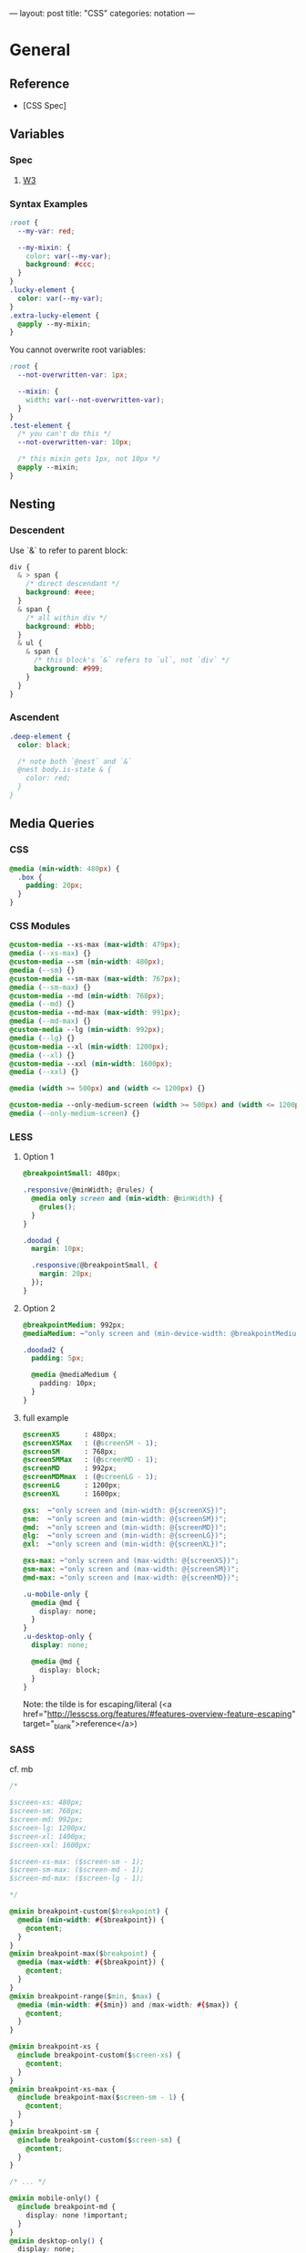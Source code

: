 ---
layout: post
title: "CSS"
categories: notation
---

* General
** Reference
- [CSS Spec]

** Variables
*** Spec
**** [[https://www.w3.org/TR/css-variables/][W3]]
*** Syntax Examples

#+BEGIN_SRC css
:root {
  --my-var: red;

  --my-mixin: {
    color: var(--my-var);
    background: #ccc;
  }
}
.lucky-element {
  color: var(--my-var);
}
.extra-lucky-element {
  @apply --my-mixin;
}
#+END_SRC

  You cannot overwrite root variables:

#+BEGIN_SRC css
:root {
  --not-overwritten-var: 1px;

  --mixin: {
    width: var(--not-overwritten-var);
  }
}
.test-element {
  /* you can't do this */
  --not-overwritten-var: 10px;

  /* this mixin gets 1px, not 10px */
  @apply --mixin;
}
#+END_SRC

** Nesting

*** Descendent
Use `&` to refer to parent block:

#+BEGIN_SRC css
  div {
    & > span {
      /* direct descendant */
      background: #eee;
    }
    & span {
      /* all within div */
      background: #bbb;
    }
    & ul {
      & span {
        /* this block's `&` refers to `ul`, not `div` */
        background: #999;
      }
    }
  }
#+END_SRC

*** Ascendent
#+BEGIN_SRC css
.deep-element {
  color: black;

  /* note both `@nest` and `&`
  @nest body.is-state & {
    color: red;
  }
}
#+END_SRC

** Media Queries

*** CSS

#+BEGIN_SRC css
  @media (min-width: 480px) {
    .box {
      padding: 20px;
    }
  }
#+END_SRC

*** CSS Modules

#+BEGIN_SRC css
@custom-media --xs-max (max-width: 479px);
@media (--xs-max) {}
@custom-media --sm (min-width: 480px);
@media (--sm) {}
@custom-media --sm-max (max-width: 767px);
@media (--sm-max) {}
@custom-media --md (min-width: 768px);
@media (--md) {}
@custom-media --md-max (max-width: 991px);
@media (--md-max) {}
@custom-media --lg (min-width: 992px);
@media (--lg) {}
@custom-media --xl (min-width: 1200px);
@media (--xl) {}
@custom-media --xxl (min-width: 1600px);
@media (--xxl) {}

@media (width >= 500px) and (width <= 1200px) {}

@custom-media --only-medium-screen (width >= 500px) and (width <= 1200px);
@media (--only-medium-screen) {}
#+END_SRC

*** LESS

**** Option 1

#+BEGIN_SRC css
@breakpointSmall: 480px;

.responsive(@minWidth; @rules) {
  @media only screen and (min-width: @minWidth) {
    @rules();
  }
}

.doodad {
  margin: 10px;

  .responsive(@breakpointSmall, {
    margin: 20px;
  });
}
#+END_SRC

**** Option 2

#+BEGIN_SRC css
@breakpointMedium: 992px;
@mediaMedium: ~"only screen and (min-device-width: @breakpointMedium)";

.doodad2 {
  padding: 5px;

  @media @mediaMedium {
    padding: 10px;
  }
}
#+END_SRC

**** full example

#+BEGIN_SRC css
@screenXS      : 480px;
@screenXSMax   : (@screenSM - 1);
@screenSM      : 768px;
@screenSMMax   : (@screenMD - 1);
@screenMD      : 992px;
@screenMDMmax  : (@screenLG - 1);
@screenLG      : 1200px;
@screenXL      : 1600px;

@xs:  ~"only screen and (min-width: @{screenXS})";
@sm:  ~"only screen and (min-width: @{screenSM})";
@md:  ~"only screen and (min-width: @{screenMD})";
@lg:  ~"only screen and (min-width: @{screenLG})";
@xl:  ~"only screen and (min-width: @{screenXL})";

@xs-max: ~"only screen and (max-width: @{screenXS})";
@sm-max: ~"only screen and (max-width: @{screenSM})";
@md-max: ~"only screen and (max-width: @{screenMD})";

.u-mobile-only {
  @media @md {
    display: none;
  }
}
.u-desktop-only {
  display: none;

  @media @md {
    display: block;
  }
}
#+END_SRC

Note: the tilde is for escaping/literal (<a href="http://lesscss.org/features/#features-overview-feature-escaping" target="_blank">reference</a>)


*** SASS

cf. mb

#+BEGIN_SRC css
/*

$screen-xs: 480px;
$screen-sm: 768px;
$screen-md: 992px;
$screen-lg: 1200px;
$screen-xl: 1400px;
$screen-xxl: 1600px;

$screen-xs-max: ($screen-sm - 1);
$screen-sm-max: ($screen-md - 1);
$screen-md-max: ($screen-lg - 1);

,*/

@mixin breakpoint-custom($breakpoint) {
  @media (min-width: #{$breakpoint}) {
    @content;
  }
}
@mixin breakpoint-max($breakpoint) {
  @media (max-width: #{$breakpoint}) {
    @content;
  }
}
@mixin breakpoint-range($min, $max) {
  @media (min-width: #{$min}) and (max-width: #{$max}) {
    @content;
  }
}

@mixin breakpoint-xs {
  @include breakpoint-custom($screen-xs) {
    @content;
  }
}
@mixin breakpoint-xs-max {
  @include breakpoint-max($screen-sm - 1) {
    @content;
  }
}
@mixin breakpoint-sm {
  @include breakpoint-custom($screen-sm) {
    @content;
  }
}

/* ... */

@mixin mobile-only() {
  @include breakpoint-md {
    display: none !important;
  }
}
@mixin desktop-only() {
  display: none;

  @include breakpoint-md {
    display: block;
  }
}

/* usage */

.my-el {
  width: 100%;

  @include breakpoint-md {
    width: 90%;
  }
  @include breakpoint-lg {
    width: 88%;
  }
}

#+END_SRC

*** Styled Components

cf. sunflowerseastar

#+BEGIN_SRC js
// Constants.js
export const Constants = {
  MQ: {
    xs: 420,
    sm: 768,
    md: 992,
    lg: 1200,
    xl: 1400,
    xxl: 1900,
  }
}

#+END_SRC

#+BEGIN_SRC js
// components/styled/index.js

export const Header = styled.header`
  padding: 10px;

  @media (min-width: ${Constants.MQ.sm}px) {
    padding: 15px;
  }
  @media (min-width: ${Constants.MQ.md}px) {
    padding: 20px;
  }
  @media (min-width: ${Constants.MQ.lg}px) {
    padding: 30px;
  }
`;
#+END_SRC


* Strategy
** Variables
*** Color
*** Type

Matt Stow's example, https://paulrobertlloyd.com/2017/03/designing_systems_part_3.

#+BEGIN_SRC scss
@mixin typeset($preset, $level) {
  @if ($preset == title) {
    font-family: $typeface-serif;
    font-weight: bold;
    letter-spacing: 0.0025em;
    text-transform: uppercase;

    @if ($level == 1) {
      font-size: 1em;
      line-height: 1.25em;
    }

    @if ($level == 2) {
      font-size: 2em;
      line-height: 2em;
    }

    ...
#+END_SRC

Usage:

#+BEGIN_SRC scss
.c-module__title {
  @include typeset(title, 2);
  margin-bottom: ($baseline * 4);
  padding-top: ($baseline * 2);
  color: $color-text;
}
#+END_SRC


* CSS Modules

[[https://github.com/css-modules/css-modules][github]]
[[https://github.com/css-modules/icss][Interoperable CSS (ICSS)]]

** Glen Maddern's intro
[[https://glenmaddern.com/articles/css-modules][Glen Maddern's introduction]]

Each class gets all the styles it needs...

#+BEGIN_SRC css
/* components/submit-button.css */
.normal { /* all styles for Normal */ }
.disabled { /* all styles for Disabled */ }
.error { /* all styles for Error */ }
.inProgress { /* all styles for In Progress */
#+END_SRC

...by composing:

#+BEGIN_SRC css
.common {
  /* all the common styles you want */
}
.normal {
  composes: common;
  /* anything that only applies to Normal */
}
.disabled {
  composes: common;
  /* anything that only applies to Disabled */
}
.error {
  composes: common;
  /* anything that only applies to Error */
}
.inProgress {
  composes: common;
  /* anything that only applies to In Progress */
}
#+END_SRC

*** Compose between files

#+BEGIN_SRC css
/* colors.css */
.primary {
  color: #720;
}
.secondary {
  color: #777;
}
/* other helper classes... */
#+END_SRC

*** More examples

#+BEGIN_SRC css
.element {
  composes: large from "./typography.css";
  composes: dark-text from "./colors.css";
  composes: padding-all-medium from "./layout.css";
  composes: subtle-shadow from "./effect.css";
}

/* this short hand: */
.element {
  composes: padding-large margin-small from "./layout.css";
}

/* is equivalent to: */
.element {
  composes: padding-large from "./layout.css";
  composes: margin-small from "./layout.css";
}

/* more examples ... */
.article {
  composes: flex vertical centered from "./layout.css";
}

.masthead {
  composes: serif bold 48pt centered from "./typography.css";
  composes: paragraph-margin-below from "./layout.css";
}

.body {
  composes: max720 paragraph-margin-below from "layout.css";
  composes: sans light paragraph-line-height from "./typography.css";
}
#+END_SRC

* postcss
** cssnext

*** Phenomic setup

Directory setup:

#+BEGIN_SRC
.
├── content
│   ├── assets
│   │   └── portfolio
│   ├── pages
│   └── ...
├── dist
├── scripts
└── src
    ├── components
    │   └── ...
    ├── layouts
    │   └── ...
    └── styles

./
package.json
postcss.config.js
variables.js
webpack.config.js

./src/styles/
headings.css
highlight.css
mixins.css
phenomic-base.css
reset.css
styles.global.css
#+END_SRC

#+BEGIN_SRC css
/* styles.global.css */
@import './reset.css';
@import './phenomic-base.css';

@import './mixins.css';
@import './headings.css';
@import './highlight.css';
#+END_SRC

#+BEGIN_SRC js
// postcss.config.js
const vars = require('./variables.js');

module.exports = (config) => [
    require("stylelint")(),
    require('postcss-import')(),
    require("postcss-cssnext")({
      // ref: http://cssnext.io/usage/
      browsers: "last 2 versions",
      features: {
        customProperties: {
          variables: vars,
        },
      },
    }),
    require("postcss-reporter")(),
    ...!config.production ? [
      require("postcss-browser-reporter")(),
    ] : [],
  ]
#+END_SRC

#+BEGIN_SRC js
// variables.js
module.exports = {
  myVar: 'orange',
}
#+END_SRC

*** links
 - [[http://cssnext.io/][cssnext home]]
 - [[http://ricostacruz.com/cheatsheets/cssnext.html][Rico St. Cruz's cheatsheet]]

** browserlist

[[https://css-tricks.com/browserlist-good-idea/][Chris Coyier's write-up]]

* Styled Components
** Example directly to a Styled Component

#+BEGIN_SRC js :cmd "org-babel-node"

// # - /App.js
import { OrangeSpan } from './styled/Button.js'
// ...
<div>
  <OrangeSpan/>
</div>

// # - /styled/Button.js
import React from 'react'
import styled from 'styled-components';

export const OrangeSpan = styled.span`
  background: orange;
`
#+END_SRC

** Example to an intermediate component inside styled/comp.js

#+BEGIN_SRC js :cmd "org-babel-node"

// # - /App.js
import { Button } from './styled/Button.js'
// ...
<div>
  <Button/>
</div>


// # - /styled/Button.js
import React from 'react'
import styled from 'styled-components';

const ButtonThatMovesPerOpen = styled.div`
  position: absolute;
  margin-left: ${(props) => (props.open) ? `${props.width}px` : 'none'};
  transition: margin .2s;
`
export const Button = (props) => {
  return (
    <ButtonThatMovesPerOpen {...props}>
      <span onClick={props.toggle}>button</span>
    </ButtonThatMovesPerOpen>
  )
}

#+END_SRC

* Glamor


* Easing

MDN easing: https://developer.mozilla.org/en-US/docs/Web/CSS/CSS_Transitions/Using_CSS_transitions

Cubic bezier generator: http://cubic-bezier.com/#.3,.8,.83,.67

#+BEGIN_SRC scss
@mixin transition-s-curve($property: all, $duration: $transition-speed-default) {
    transition: $property $duration cubic-bezier(0.3, 0.8, 0.1, 0.95);
}

// ...

@include transition-s-curve(all, 1000ms);
#+END_SRC


* Misc

CSS Styles in the head ([MDN](https://developer.mozilla.org/en-US/docs/Web/HTML/Element/style))

#+BEGIN_SRC css
<link href="styles/main.css" rel="stylesheet">

<style>
    body { display: none; }
</style>

<!-- optional [MIME] `type` attribute defauts to `text/css`, i.e. <style type="text/css" /> -->
#+END_SRC

Proper main-content line lengths, in em, [[http://maxdesign.com.au/articles/ideal-line-length-in-ems/][ref]]:

** color varibles

*** naming schemes

Example from Matt Stow, https://paulrobertlloyd.com/2017/03/designing_systems_part_3

#+BEGIN_SRC css
// Colour Palette
$color-brand--crimson: #c00;
$color-brand--mustard: #fc0;

$color-neutral--darkest: #222;
$color-neutral--darker: #444;
$color-neutral--dark: #666;
$color-neutral--mid: #888;
$color-neutral--light: #bbb;
$color-neutral--lighter: #ddd;
$color-neutral--lightest: #eee;
#+END_SRC

** blockquote

#+BEGIN_SRC html
<figure class="quote">
	<blockquote><p>...the author hopes to be held guiltless by those to whom the work is addressed—enlightened souls who prefer dry wines to sweet, sense to sentiment, wit to humor and clean English to slang.</p></blockquote>
	<figcaption>Ambrose Bierce, <cite>The Devil's Dictionary</cite></figcaption>
</figure>
#+END_SRC

** clearfix

#+BEGIN_SRC css
.clearfix:after {
  content: "";
  display: table;
  clear: both;
}
#+END_SRC
